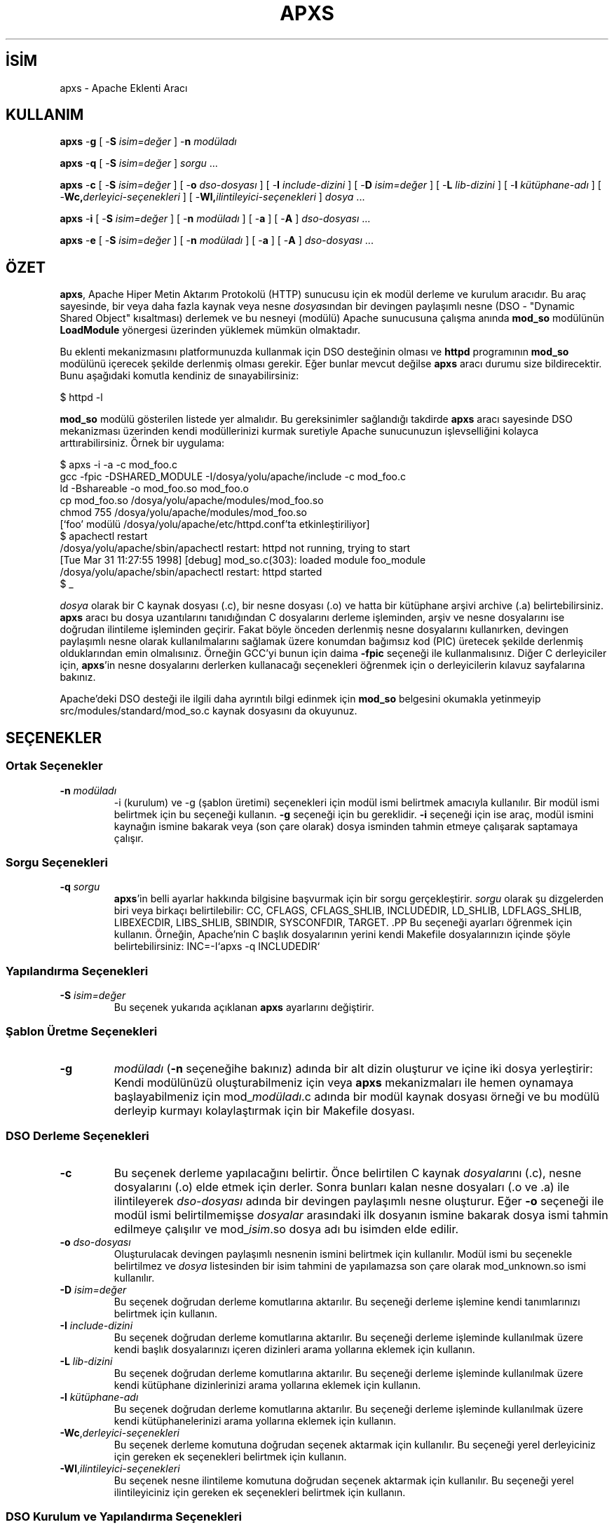 .\" XXXXXXXXXXXXXXXXXXXXXXXXXXXXXXXXXXXXXXX
.\" DO NOT EDIT! Generated from XML source.
.\" XXXXXXXXXXXXXXXXXXXXXXXXXXXXXXXXXXXXXXX
.de Sh \" Subsection
.br
.if t .Sp
.ne 5
.PP
\fB\\$1\fR
.PP
..
.de Sp \" Vertical space (when we can't use .PP)
.if t .sp .5v
.if n .sp
..
.de Ip \" List item
.br
.ie \\n(.$>=3 .ne \\$3
.el .ne 3
.IP "\\$1" \\$2
..
.TH "APXS" 8 "2009-02-16" "Apache HTTP Sunucusu" "apxs"
.nh
.SH İSİM
apxs \- Apache Eklenti Aracı

.SH "KULLANIM"
 
.PP
\fBapxs\fR -\fBg\fR [ -\fBS\fR \fIisim=değer\fR ] -\fBn\fR \fImodüladı\fR
 
.PP
\fBapxs\fR -\fBq\fR [ -\fBS\fR \fIisim=değer\fR ] \fIsorgu\fR \&.\&.\&.
 
.PP
\fBapxs\fR -\fBc\fR [ -\fBS\fR \fIisim=değer\fR ] [ -\fBo\fR \fIdso-dosyası\fR ] [ -\fBI\fR \fIinclude-dizini\fR ] [ -\fBD\fR \fIisim=değer\fR ] [ -\fBL\fR \fIlib-dizini\fR ] [ -\fBl\fR \fIkütüphane-adı\fR ] [ -\fBWc,\fR\fIderleyici-seçenekleri\fR ] [ -\fBWl,\fR\fIilintileyici-seçenekleri\fR ] \fIdosya\fR \&.\&.\&.
 
.PP
\fBapxs\fR -\fBi\fR [ -\fBS\fR \fIisim=değer\fR ] [ -\fBn\fR \fImodüladı\fR ] [ -\fBa\fR ] [ -\fBA\fR ] \fIdso-dosyası\fR \&.\&.\&.
 
.PP
\fBapxs\fR -\fBe\fR [ -\fBS\fR \fIisim=değer\fR ] [ -\fBn\fR \fImodüladı\fR ] [ -\fBa\fR ] [ -\fBA\fR ] \fIdso-dosyası\fR \&.\&.\&.
 

.SH "ÖZET"
 
.PP
\fBapxs\fR, Apache Hiper Metin Aktarım Protokolü (HTTP) sunucusu için ek modül derleme ve kurulum aracıdır\&. Bu araç sayesinde, bir veya daha fazla kaynak veya nesne \fIdosya\fRsından bir devingen paylaşımlı nesne (DSO - "Dynamic Shared Object" kısaltması) derlemek ve bu nesneyi (modülü) Apache sunucusuna çalışma anında \fBmod_so\fR modülünün \fBLoadModule\fR yönergesi üzerinden yüklemek mümkün olmaktadır\&.
 
.PP
Bu eklenti mekanizmasını platformunuzda kullanmak için DSO desteğinin olması ve \fBhttpd\fR programının \fBmod_so\fR modülünü içerecek şekilde derlenmiş olması gerekir\&. Eğer bunlar mevcut değilse \fBapxs\fR aracı durumu size bildirecektir\&. Bunu aşağıdaki komutla kendiniz de sınayabilirsiniz:
 
.nf

      $ httpd -l
    
.fi
 
.PP
\fBmod_so\fR modülü gösterilen listede yer almalıdır\&. Bu gereksinimler sağlandığı takdirde \fBapxs\fR aracı sayesinde DSO mekanizması üzerinden kendi modüllerinizi kurmak suretiyle Apache sunucunuzun işlevselliğini kolayca arttırabilirsiniz\&. Örnek bir uygulama:
 
.nf

      $ apxs -i -a -c mod_foo\&.c
      gcc -fpic -DSHARED_MODULE -I/dosya/yolu/apache/include -c mod_foo\&.c
      ld -Bshareable -o mod_foo\&.so mod_foo\&.o
      cp mod_foo\&.so /dosya/yolu/apache/modules/mod_foo\&.so
      chmod 755 /dosya/yolu/apache/modules/mod_foo\&.so
      [`foo' modülü /dosya/yolu/apache/etc/httpd\&.conf'ta etkinleştiriliyor]
      $ apachectl restart
      /dosya/yolu/apache/sbin/apachectl restart: httpd not running, trying to start
      [Tue Mar 31 11:27:55 1998] [debug] mod_so\&.c(303): loaded module foo_module
      /dosya/yolu/apache/sbin/apachectl restart: httpd started
      $ _
    
.fi
 
.PP
\fIdosya\fR olarak bir C kaynak dosyası (\&.c), bir nesne dosyası (\&.o) ve hatta bir kütüphane arşivi archive (\&.a) belirtebilirsiniz\&. \fBapxs\fR aracı bu dosya uzantılarını tanıdığından C dosyalarını derleme işleminden, arşiv ve nesne dosyalarını ise doğrudan ilintileme işleminden geçirir\&. Fakat böyle önceden derlenmiş nesne dosyalarını kullanırken, devingen paylaşımlı nesne olarak kullanılmalarını sağlamak üzere konumdan bağımsız kod (PIC) üretecek şekilde derlenmiş olduklarından emin olmalısınız\&. Örneğin GCC'yi bunun için daima \fB-fpic\fR seçeneği ile kullanmalısınız\&. Diğer C derleyiciler için, \fBapxs\fR'in nesne dosyalarını derlerken kullanacağı seçenekleri öğrenmek için o derleyicilerin kılavuz sayfalarına bakınız\&.
 
.PP
Apache'deki DSO desteği ile ilgili daha ayrıntılı bilgi edinmek için \fBmod_so\fR belgesini okumakla yetinmeyip src/modules/standard/mod_so\&.c kaynak dosyasını da okuyunuz\&.
 

.SH "SEÇENEKLER"
 
.SS "Ortak Seçenekler"
 
 
.TP
\fB-n\fR \fImodüladı\fR
-i (kurulum) ve -g (şablon üretimi) seçenekleri için modül ismi belirtmek amacıyla kullanılır\&. Bir modül ismi belirtmek için bu seçeneği kullanın\&. \fB-g\fR seçeneği için bu gereklidir\&. \fB-i\fR seçeneği için ise araç, modül ismini kaynağın ismine bakarak veya (son çare olarak) dosya isminden tahmin etmeye çalışarak saptamaya çalışır\&.  
  
.SS "Sorgu Seçenekleri"
 
 
.TP
\fB-q\fR \fIsorgu\fR
\fBapxs\fR'in belli ayarlar hakkında bilgisine başvurmak için bir sorgu gerçekleştirir\&. \fIsorgu\fR olarak şu dizgelerden biri veya birkaçı belirtilebilir: CC, CFLAGS, CFLAGS_SHLIB, INCLUDEDIR, LD_SHLIB, LDFLAGS_SHLIB, LIBEXECDIR, LIBS_SHLIB, SBINDIR, SYSCONFDIR, TARGET\&. .PP Bu seçeneği ayarları öğrenmek için kullanın\&. Örneğin, Apache'nin C başlık dosyalarının yerini kendi Makefile dosyalarınızın içinde şöyle belirtebilirsiniz: INC=-I`apxs -q INCLUDEDIR`  
  
.SS "Yapılandırma Seçenekleri"
 
 
.TP
\fB-S\fR \fIisim=değer\fR
Bu seçenek yukarıda açıklanan \fBapxs\fR ayarlarını değiştirir\&.  
  
.SS "Şablon Üretme Seçenekleri"
 
 
.TP
\fB-g\fR
\fImodüladı\fR (\fB-n\fR seçeneğihe bakınız) adında bir alt dizin oluşturur ve içine iki dosya yerleştirir: Kendi modülünüzü oluşturabilmeniz için veya \fBapxs\fR mekanizmaları ile hemen oynamaya başlayabilmeniz için mod_\fImodüladı\fR\&.c adında bir modül kaynak dosyası örneği ve bu modülü derleyip kurmayı kolaylaştırmak için bir Makefile dosyası\&.  
  
.SS "DSO Derleme Seçenekleri"
 
 
.TP
\fB-c\fR
Bu seçenek derleme yapılacağını belirtir\&. Önce belirtilen C kaynak \fIdosyalar\fRını (\&.c), nesne dosyalarını (\&.o) elde etmek için derler\&. Sonra bunları kalan nesne dosyaları (\&.o ve \&.a) ile ilintileyerek \fIdso-dosyası\fR adında bir devingen paylaşımlı nesne oluşturur\&. Eğer \fB-o\fR seçeneği ile modül ismi belirtilmemişse \fIdosyalar\fR arasındaki ilk dosyanın ismine bakarak dosya ismi tahmin edilmeye çalışılır ve mod_\fIisim\fR\&.so dosya adı bu isimden elde edilir\&.  
.TP
\fB-o\fR \fIdso-dosyası\fR
Oluşturulacak devingen paylaşımlı nesnenin ismini belirtmek için kullanılır\&. Modül ismi bu seçenekle belirtilmez ve \fIdosya\fR listesinden bir isim tahmini de yapılamazsa son çare olarak mod_unknown\&.so ismi kullanılır\&.  
.TP
\fB-D\fR \fIisim=değer\fR
Bu seçenek doğrudan derleme komutlarına aktarılır\&. Bu seçeneği derleme işlemine kendi tanımlarınızı belirtmek için kullanın\&.  
.TP
\fB-I\fR \fIinclude-dizini\fR
Bu seçenek doğrudan derleme komutlarına aktarılır\&. Bu seçeneği derleme işleminde kullanılmak üzere kendi başlık dosyalarınızı içeren dizinleri arama yollarına eklemek için kullanın\&.  
.TP
\fB-L\fR \fIlib-dizini\fR
Bu seçenek doğrudan derleme komutlarına aktarılır\&. Bu seçeneği derleme işleminde kullanılmak üzere kendi kütüphane dizinlerinizi arama yollarına eklemek için kullanın\&.  
.TP
\fB-l\fR \fIkütüphane-adı\fR
Bu seçenek doğrudan derleme komutlarına aktarılır\&. Bu seçeneği derleme işleminde kullanılmak üzere kendi kütüphanelerinizi arama yollarına eklemek için kullanın\&.  
.TP
\fB-Wc\fR,\fIderleyici-seçenekleri\fR
Bu seçenek derleme komutuna doğrudan seçenek aktarmak için kullanılır\&. Bu seçeneği yerel derleyiciniz için gereken ek seçenekleri belirtmek için kullanın\&.  
.TP
\fB-Wl\fR,\fIilintileyici-seçenekleri\fR
Bu seçenek nesne ilintileme komutuna doğrudan seçenek aktarmak için kullanılır\&. Bu seçeneği yerel ilintileyiciniz için gereken ek seçenekleri belirtmek için kullanın\&.  
  
.SS "DSO Kurulum ve Yapılandırma Seçenekleri"
  
 
.TP
\fB-i\fR
Kurulum işlemini belirtir ve devingen olarak paylaşımlı nesneleri sunucunun \fImodules\fR dizinine kurar\&.  
.TP
\fB-a\fR
İlgili LoadModule satırını Apache'nin httpd\&.conf yapılandırma dosyasına özdevinimli olarak ekleyerek veya böyle bir satır varsa bunu etkin kılarak modülü etkinleştirir\&.  
.TP
\fB-A\fR
\fBLoadModule\fR yönergesini daha sonra etkinleştirmek üzere satırın başına bir diyez imi (#) yerleştirmesi dışında \fB-a\fR seçeneği ile aynıdır\&.  
.TP
\fB-e\fR
Modülü kurmaya çalışmaksızın Apache'nin httpd\&.conf yapılandırma dosyasını \fB-i\fR işlemine benzer şekilde \fB-a\fR ve \fB-A\fR seçenekleri ile düzenleme işlemini belirtir\&.  
  
.SH "ÖRNEKLER"
 
.PP
Apache'nin sunucu işlevselliğini genişletmek amacıyla kullanacağınız mod_foo\&.c adında bir Apache modülünüz olduğunu varsayalım\&. Öncelikle, C kaynak dosyasını, Apache sunucusuna çalışma anında yüklenmeye uygun bir paylaşımlı nesne olarak derlemeniz gerekir\&. Bunu sağlamak için şu komutları vermelisiniz:
 
.nf

      $ apxs -c mod_foo\&.c
      gcc -fpic -DSHARED_MODULE -I/dosya/yolu/apache/include -c mod_foo\&.c
      ld -Bshareable -o mod_foo\&.so mod_foo\&.o
      $ _
    
.fi
 
.PP
Bundan sonra, Apache yapılandırmanızın bu paylaşımlı nesneyi yüklemek için bir \fBLoadModule\fR yönergesi içermesini sağlamalısınız\&. \fBapxs\fR bu adımı basitleştirmek amacıyla, paylaşımlı nesneyi sunucunun \fImodules\fR dizinine özdevinimli olarak kurmak ve httpd\&.conf dosyasını buna uygun olarak güncellemek için bir yol sağlar\&. Bu sonuç şöyle elde edilebilir:
 
.nf

      $ apxs -i -a mod_foo\&.c
      cp mod_foo\&.so /dosya/yolu/apache/modules/mod_foo\&.so
      chmod 755 /dosya/yolu/apache/modules/mod_foo\&.so
      [`foo' modülü /dosya/yolu/apache/etc/httpd\&.conf'da etkinleştiriliyor]
      $ _
    
.fi
 
.PP
Yapılandıma dosyasına (eğer yoksa) şu satır eklenir:
 
.nf

      LoadModule foo_module modules/mod_foo\&.so
    
.fi
 
.PP
Bunu öntanımlı olarak iptal etmek isterseniz \fB-A\fR seçeneğini kullanmanız gerekir:
 
.nf

      $ apxs -i -A mod_foo\&.c
    
.fi
 
.PP
\fBapxs\fR mekanizmalarını hızlıca denemek için örnek bir Apache modül şablonunu ve bir Makefile dosyasını şöyle oluşturabilirsiniz:
 
.nf

      $ apxs -g -n foo
      Creating [DIR]  foo
      Creating [FILE] foo/Makefile
      Creating [FILE] foo/mod_foo\&.c
      $ _
    
.fi
 
.PP
Ardından bu örnek modülü bir paylaşımlı nesne olarak derleyip Apache sunucusuna yükleyebilirsiniz:
 
.nf

      $ cd foo
      $ make all reload
      apxs -c mod_foo\&.c
      gcc -fpic -DSHARED_MODULE -I/dosya/yolu/apache/include -c mod_foo\&.c
      ld -Bshareable -o mod_foo\&.so mod_foo\&.o
      apxs -i -a -n "foo" mod_foo\&.so
      cp mod_foo\&.so /dosya/yolu/apache/modules/mod_foo\&.so
      chmod 755 /dosya/yolu/apache/modules/mod_foo\&.so
      [`foo' modülü /dosya/yolu/apache/etc/httpd\&.conf'ta etkinleştiriliyor]
      apachectl restart
      /dosya/yolu/apache/sbin/apachectl restart: httpd not running, trying to start
      [Tue Mar 31 11:27:55 1998] [debug] mod_so\&.c(303): loaded module foo_module
      /dosya/yolu/apache/sbin/apachectl restart: httpd started
      $ _
    
.fi
 
.PP
\fBapxs\fR C kaynak dosyalarını va nesne dosyalarını özdevinimli olarak tanıdığından, \fBapxs\fR'yi PHP3 gibi karmaşık modülleri Apache kaynak ağacının dışında derlemek için de kullanabilirsiniz:
 
.nf

      $ cd php3
      $ \&./configure --with-shared-apache=\&.\&./apache-1\&.3
      $ apxs -c -o libphp3\&.so mod_php3\&.c libmodphp3-so\&.a
      gcc -fpic -DSHARED_MODULE -I/tmp/apache/include  -c mod_php3\&.c
      ld -Bshareable -o libphp3\&.so mod_php3\&.o libmodphp3-so\&.a
      $ _
    
.fi
 
.PP
Sadece C kaynak dosyaları derlenir ve diğer nesne dosyaları ile ilintilenir\&.
 
